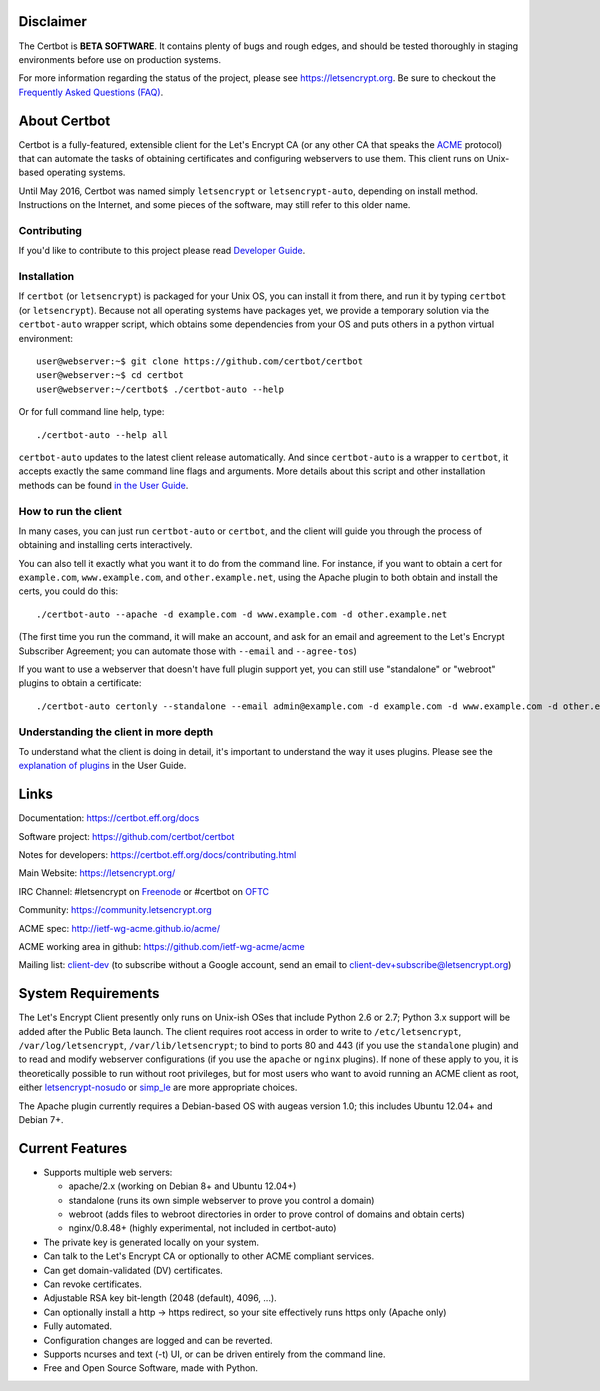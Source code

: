 .. notice for github users

Disclaimer
==========

The Certbot is **BETA SOFTWARE**. It contains plenty of bugs and
rough edges, and should be tested thoroughly in staging environments before use
on production systems.

For more information regarding the status of the project, please see
https://letsencrypt.org. Be sure to checkout the
`Frequently Asked Questions (FAQ) <https://community.letsencrypt.org/t/frequently-asked-questions-faq/26#topic-title>`_.

About Certbot
==============================

Certbot is a fully-featured, extensible client for the Let's
Encrypt CA (or any other CA that speaks the `ACME
<https://github.com/ietf-wg-acme/acme/blob/master/draft-ietf-acme-acme.md>`_
protocol) that can automate the tasks of obtaining certificates and
configuring webservers to use them. This client runs on Unix-based operating
systems.

Until May 2016, Certbot was named simply ``letsencrypt`` or ``letsencrypt-auto``,
depending on install method. Instructions on the Internet, and some pieces of the
software, may still refer to this older name.

Contributing
------------

If you'd like to contribute to this project please read `Developer Guide
<https://certbot.eff.org/docs/contributing.html>`_.

Installation
------------

If ``certbot`` (or ``letsencrypt``) is packaged for your Unix OS, you can install
it from there, and run it by typing ``certbot`` (or ``letsencrypt``).
Because not all operating systems have packages yet, we provide a temporary
solution via the ``certbot-auto`` wrapper script, which obtains some
dependencies from your OS and puts others in a python virtual environment::

  user@webserver:~$ git clone https://github.com/certbot/certbot
  user@webserver:~$ cd certbot
  user@webserver:~/certbot$ ./certbot-auto --help

Or for full command line help, type::

  ./certbot-auto --help all

``certbot-auto`` updates to the latest client release automatically.  And
since ``certbot-auto`` is a wrapper to ``certbot``, it accepts exactly
the same command line flags and arguments.  More details about this script and
other installation methods can be found `in the User Guide
<https://certbot.eff.org/docs/using.html#installation>`_.

How to run the client
---------------------

In many cases, you can just run ``certbot-auto`` or ``certbot``, and the
client will guide you through the process of obtaining and installing certs
interactively.

You can also tell it exactly what you want it to do from the command line.
For instance, if you want to obtain a cert for ``example.com``,
``www.example.com``, and ``other.example.net``, using the Apache plugin to both
obtain and install the certs, you could do this::

  ./certbot-auto --apache -d example.com -d www.example.com -d other.example.net

(The first time you run the command, it will make an account, and ask for an
email and agreement to the Let's Encrypt Subscriber Agreement; you can
automate those with ``--email`` and ``--agree-tos``)

If you want to use a webserver that doesn't have full plugin support yet, you
can still use "standalone" or "webroot" plugins to obtain a certificate::

  ./certbot-auto certonly --standalone --email admin@example.com -d example.com -d www.example.com -d other.example.net


Understanding the client in more depth
--------------------------------------

To understand what the client is doing in detail, it's important to
understand the way it uses plugins.  Please see the `explanation of
plugins <https://certbot.eff.org/docs/using.html#plugins>`_ in
the User Guide.

Links
=====

Documentation: https://certbot.eff.org/docs

Software project: https://github.com/certbot/certbot

Notes for developers: https://certbot.eff.org/docs/contributing.html

Main Website: https://letsencrypt.org/

IRC Channel: #letsencrypt on `Freenode`_ or #certbot on `OFTC`_

Community: https://community.letsencrypt.org

ACME spec: http://ietf-wg-acme.github.io/acme/

ACME working area in github: https://github.com/ietf-wg-acme/acme


Mailing list: `client-dev`_ (to subscribe without a Google account, send an
email to client-dev+subscribe@letsencrypt.org)

|build-status| |coverage| |docs| |container|



.. |build-status| image:: https://travis-ci.org/certbot/certbot.svg?branch=master
   :target: https://travis-ci.org/certbot/certbot
   :alt: Travis CI status

.. |coverage| image:: https://coveralls.io/repos/certbot/certbot/badge.svg?branch=master
   :target: https://coveralls.io/r/certbot/certbot
   :alt: Coverage status

.. |docs| image:: https://readthedocs.org/projects/letsencrypt/badge/
   :target: https://readthedocs.org/projects/letsencrypt/
   :alt: Documentation status

.. |container| image:: https://quay.io/repository/letsencrypt/letsencrypt/status
   :target: https://quay.io/repository/letsencrypt/letsencrypt
   :alt: Docker Repository on Quay.io

.. _`installation instructions`:
   https://letsencrypt.readthedocs.org/en/latest/using.html

.. _watch demo video: https://www.youtube.com/watch?v=Gas_sSB-5SU

System Requirements
===================

The Let's Encrypt Client presently only runs on Unix-ish OSes that include
Python 2.6 or 2.7; Python 3.x support will be added after the Public Beta
launch. The client requires root access in order to write to
``/etc/letsencrypt``, ``/var/log/letsencrypt``, ``/var/lib/letsencrypt``; to
bind to ports 80 and 443 (if you use the ``standalone`` plugin) and to read and
modify webserver configurations (if you use the ``apache`` or ``nginx``
plugins).  If none of these apply to you, it is theoretically possible to run
without root privileges, but for most users who want to avoid running an ACME
client as root, either `letsencrypt-nosudo
<https://github.com/diafygi/letsencrypt-nosudo>`_ or `simp_le
<https://github.com/kuba/simp_le>`_ are more appropriate choices.

The Apache plugin currently requires a Debian-based OS with augeas version
1.0; this includes Ubuntu 12.04+ and Debian 7+.


Current Features
================

* Supports multiple web servers:

  - apache/2.x (working on Debian 8+ and Ubuntu 12.04+)
  - standalone (runs its own simple webserver to prove you control a domain)
  - webroot (adds files to webroot directories in order to prove control of
    domains and obtain certs)
  - nginx/0.8.48+ (highly experimental, not included in certbot-auto)

* The private key is generated locally on your system.
* Can talk to the Let's Encrypt CA or optionally to other ACME
  compliant services.
* Can get domain-validated (DV) certificates.
* Can revoke certificates.
* Adjustable RSA key bit-length (2048 (default), 4096, ...).
* Can optionally install a http -> https redirect, so your site effectively
  runs https only (Apache only)
* Fully automated.
* Configuration changes are logged and can be reverted.
* Supports ncurses and text (-t) UI, or can be driven entirely from the
  command line.
* Free and Open Source Software, made with Python.


.. _Freenode: https://webchat.freenode.net?channels=%23letsencrypt
.. _OFTC: https://webchat.oftc.net?channels=%23certbot
.. _client-dev: https://groups.google.com/a/letsencrypt.org/forum/#!forum/client-dev
